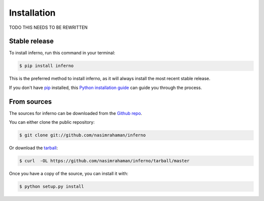 .. highlight:: shell

============
Installation
============

TODO THIS NEEDS TO BE REWRITTEN

Stable release
--------------

To install inferno, run this command in your terminal:

.. code-block:: console

    $ pip install inferno

This is the preferred method to install inferno, as it will always install the most recent stable release. 

If you don't have `pip`_ installed, this `Python installation guide`_ can guide
you through the process.

.. _pip: https://pip.pypa.io
.. _Python installation guide: http://docs.python-guide.org/en/latest/starting/installation/


From sources
------------

The sources for inferno can be downloaded from the `Github repo`_.

You can either clone the public repository:

.. code-block:: console

    $ git clone git://github.com/nasimrahaman/inferno

Or download the `tarball`_:

.. code-block:: console

    $ curl  -OL https://github.com/nasimrahaman/inferno/tarball/master

Once you have a copy of the source, you can install it with:

.. code-block:: console

    $ python setup.py install


.. _Github repo: https://github.com/nasimrahaman/inferno
.. _tarball: https://github.com/nasimrahaman/inferno/tarball/master

